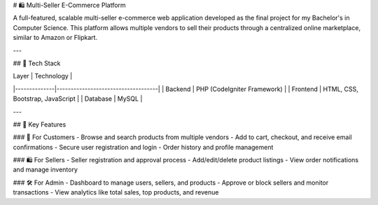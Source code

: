 # 🛍️ Multi-Seller E-Commerce Platform

A full-featured, scalable multi-seller e-commerce web application developed as the final project for my Bachelor's in Computer Science. This platform allows multiple vendors to sell their products through a centralized online marketplace, similar to Amazon or Flipkart.

---

## 🔧 Tech Stack

| Layer        | Technology                         |
|--------------|------------------------------------|
| Backend      | PHP (CodeIgniter Framework)        |
| Frontend     | HTML, CSS, Bootstrap, JavaScript   |
| Database     | MySQL                              |

---

## 🌟 Key Features

### 🛒 For Customers
- Browse and search products from multiple vendors
- Add to cart, checkout, and receive email confirmations
- Secure user registration and login
- Order history and profile management

### 🛍️ For Sellers
- Seller registration and approval process
- Add/edit/delete product listings
- View order notifications and manage inventory

### 🛠️ For Admin
- Dashboard to manage users, sellers, and products
- Approve or block sellers and monitor transactions
- View analytics like total sales, top products, and revenue
